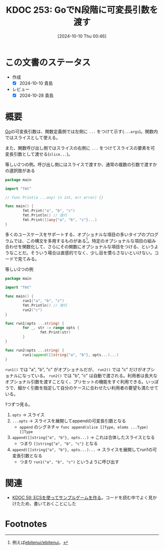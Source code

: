 :properties:
:ID: 20241010T004623
:mtime:    20241102180347 20241028185959
:ctime:    20241028185959
:end:
#+title:      KDOC 253: GoでN段階に可変長引数を渡す
#+date:       [2024-10-10 Thu 00:46]
#+filetags:   :code:
#+identifier: 20241010T004623

* この文書のステータス
- 作成
  - [X] 2024-10-10 貴島
- レビュー
  - [X] 2024-10-28 貴島

* 概要

[[id:7cacbaa3-3995-41cf-8b72-58d6e07468b1][Go]]の可変長引数は、関数定義側では左側に ~...~ をつけて示す(~...args~)。関数内ではスライスとして使える。

また、関数呼び出し側ではスライスの右側に ~...~ をつけてスライスの要素を可変長引数として渡せる(~slice...~)。

#+caption: 等しい2つの例。呼び出し側にはスライスで渡すか、通常の複数の引数で渡すかの選択肢がある
#+begin_src go
  package main

  import "fmt"

  // func Print(a ...any) (n int, err error) {}

  func main() {
          fmt.Print("a", "b", "c")
          fmt.Println() // 改行
          fmt.Print([]any{"a", "b", "c"}...)
  }
#+end_src

#+RESULTS:
#+begin_src
abc
abc
#+end_src

多くのユースケースをサポートする、オプショナルな項目の多いタイプのプログラムでは、この構文を多用するものがある[fn:1]。特定のオプショナルな項目の組み合わせを関数化して、さらにその関数にオプショナルな項目をつける、というようなことだ。そういう場合は直感的でなく、少し目を慣らさないといけない。コードで見てみる。

#+caption: 等しい2つの例
#+begin_src go
  package main

  import "fmt"

  func main() {
          run1("a", "b", "c")
          fmt.Println() // 改行
          run2("c")
  }

  func run1(opts ...string) {
          for _, str := range opts {
                  fmt.Print(str)
          }
  }

  func run2(opts ...string) {
          run1(append([]string{"a", "b"}, opts...)...)
  }
#+end_src

#+RESULTS:
#+begin_src
abc
abc
#+end_src

~run1()~ では "a", "b", "c" がオプショナルだが、 ~run2()~ では "c" だけがオプショナルになっている。 ~run2()~ では "b", "c" は自動で渡される。利用者は長大なオプショナル引数を渡すことなく、プリセットの機能をすぐ利用できる。いっぽうで、細かく引数を指定して自分のケースに合わせたい利用者の要望も満たせている。

1つずつ見る。

1. ~opts~ -> スライス
2. ~...opts~ -> スライスを展開してappendの可変長引数となる
   - ~append~ のシグネチャ ~func append(slice []Type, elems ...Type) []Type~
3. ~append([]string{"a", "b"}, opts...)~ -> これは合体したスライスとなる
   - つまり ~[]string{"a", "b", "c"}~ となる
4. ~append([]string{"a", "b"}, opts...)...~ -> スライスを展開してrun1の可変長引数となる
   - つまり ~run1("a", "b", "c")~ というように呼び出す

* 関連

- [[id:20231128T074518][KDOC 59: ECSを使ってサンプルゲームを作る]]。コードを読む中でよく見かけたため、書いておくことにした

* Footnotes
[fn:1]例えば[[https://github.com/ebitenui/ebitenui][ebitenui/ebitenui]]。
